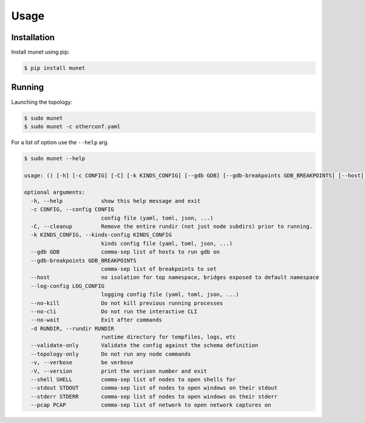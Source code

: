 ..
.. November 23 2022, Christian Hopps <chopps@labn.net>
..
.. Copyright (c) 2022, LabN Consulting, L.L.C.
..
..

Usage
=====

Installation
------------

Install munet using pip:

.. code-block:: console

   $ pip install munet

Running
-------

Launching the topology:

.. code-block:: console

   $ sudo munet
   $ sudo munet -c otherconf.yaml

For a list of option use the ``--help`` arg.

.. code-block:: console

   $ sudo munet --help

   usage: () [-h] [-c CONFIG] [-C] [-k KINDS_CONFIG] [--gdb GDB] [--gdb-breakpoints GDB_BREAKPOINTS] [--host] [--log-config LOG_CONFIG] [--no-kill] [--no-cli] [--no-wait] [-d RUNDIR] [--validate-only] [--topology-only] [-v] [-V] [--shell SHELL] [--stdout STDOUT] [--stderr STDERR] [--pcap PCAP]

   optional arguments:
     -h, --help            show this help message and exit
     -c CONFIG, --config CONFIG
                           config file (yaml, toml, json, ...)
     -C, --cleanup         Remove the entire rundir (not just node subdirs) prior to running.
     -k KINDS_CONFIG, --kinds-config KINDS_CONFIG
                           kinds config file (yaml, toml, json, ...)
     --gdb GDB             comma-sep list of hosts to run gdb on
     --gdb-breakpoints GDB_BREAKPOINTS
                           comma-sep list of breakpoints to set
     --host                no isolation for top namespace, bridges exposed to default namespace
     --log-config LOG_CONFIG
                           logging config file (yaml, toml, json, ...)
     --no-kill             Do not kill previous running processes
     --no-cli              Do not run the interactive CLI
     --no-wait             Exit after commands
     -d RUNDIR, --rundir RUNDIR
                           runtime directory for tempfiles, logs, etc
     --validate-only       Validate the config against the schema definition
     --topology-only       Do not run any node commands
     -v, --verbose         be verbose
     -V, --version         print the verison number and exit
     --shell SHELL         comma-sep list of nodes to open shells for
     --stdout STDOUT       comma-sep list of nodes to open windows on their stdout
     --stderr STDERR       comma-sep list of nodes to open windows on their stderr
     --pcap PCAP           comma-sep list of network to open network captures on
